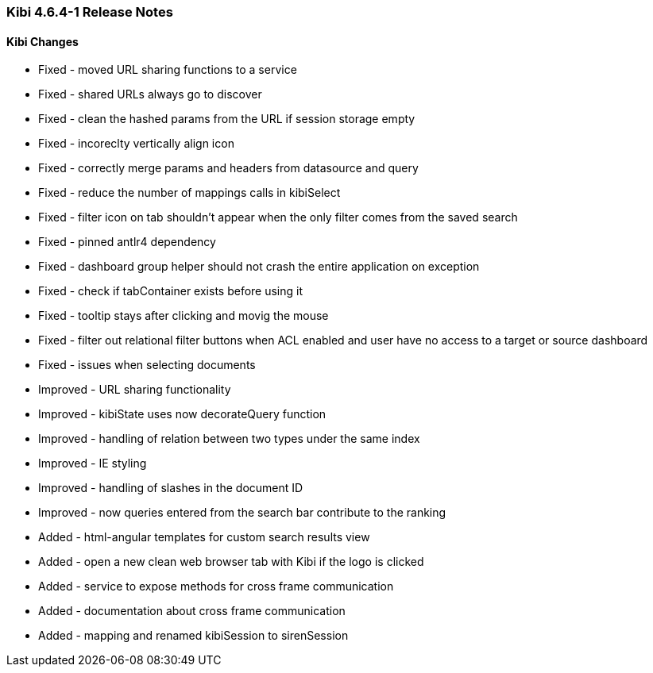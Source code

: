 === Kibi 4.6.4-1 Release Notes

==== Kibi Changes

* Fixed - moved URL sharing functions to a service
* Fixed - shared URLs always go to discover
* Fixed - clean the hashed params from the URL if session storage empty
* Fixed - incoreclty vertically align icon
* Fixed - correctly merge params and headers from datasource and query
* Fixed - reduce the number of mappings calls in kibiSelect
* Fixed - filter icon on tab shouldn't appear when the only filter comes from the saved search
* Fixed - pinned antlr4 dependency
* Fixed - dashboard group helper should not crash the entire application on exception
* Fixed - check if tabContainer exists before using it
* Fixed - tooltip stays after clicking and movig the mouse
* Fixed - filter out relational filter buttons when ACL enabled and user have no access to a target or source dashboard
* Fixed - issues when selecting documents

* Improved - URL sharing functionality
* Improved - kibiState uses now decorateQuery function
* Improved - handling of relation between two types under the same index
* Improved - IE styling
* Improved - handling of slashes in the document ID
* Improved - now queries entered from the search bar contribute to the ranking

* Added - html-angular templates for custom search results view
* Added - open a new clean web browser tab with Kibi if the logo is clicked
* Added - service to expose methods for cross frame communication
* Added - documentation about cross frame communication
* Added - mapping and renamed kibiSession to sirenSession

